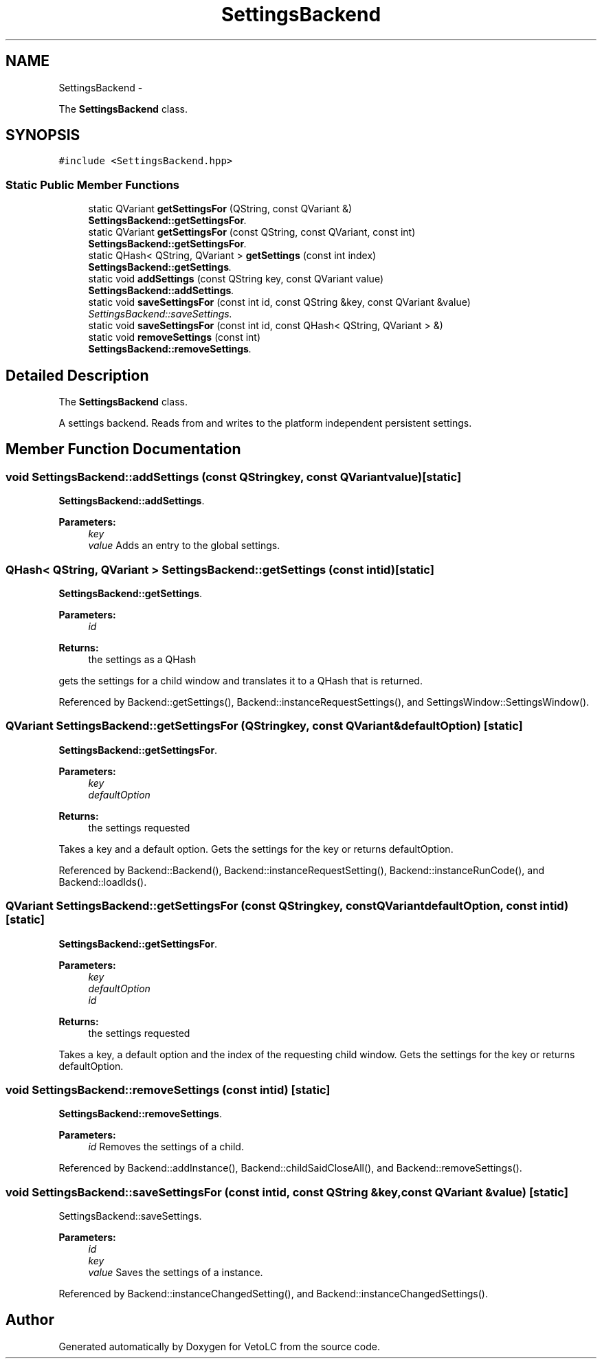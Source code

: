 .TH "SettingsBackend" 3 "Sun Nov 23 2014" "Version 0.4.0" "VetoLC" \" -*- nroff -*-
.ad l
.nh
.SH NAME
SettingsBackend \- 
.PP
The \fBSettingsBackend\fP class\&.  

.SH SYNOPSIS
.br
.PP
.PP
\fC#include <SettingsBackend\&.hpp>\fP
.SS "Static Public Member Functions"

.in +1c
.ti -1c
.RI "static QVariant \fBgetSettingsFor\fP (QString, const QVariant &)"
.br
.RI "\fI\fBSettingsBackend::getSettingsFor\fP\&. \fP"
.ti -1c
.RI "static QVariant \fBgetSettingsFor\fP (const QString, const QVariant, const int)"
.br
.RI "\fI\fBSettingsBackend::getSettingsFor\fP\&. \fP"
.ti -1c
.RI "static QHash< QString, QVariant > \fBgetSettings\fP (const int index)"
.br
.RI "\fI\fBSettingsBackend::getSettings\fP\&. \fP"
.ti -1c
.RI "static void \fBaddSettings\fP (const QString key, const QVariant value)"
.br
.RI "\fI\fBSettingsBackend::addSettings\fP\&. \fP"
.ti -1c
.RI "static void \fBsaveSettingsFor\fP (const int id, const QString &key, const QVariant &value)"
.br
.RI "\fISettingsBackend::saveSettings\&. \fP"
.ti -1c
.RI "static void \fBsaveSettingsFor\fP (const int id, const QHash< QString, QVariant > &)"
.br
.ti -1c
.RI "static void \fBremoveSettings\fP (const int)"
.br
.RI "\fI\fBSettingsBackend::removeSettings\fP\&. \fP"
.in -1c
.SH "Detailed Description"
.PP 
The \fBSettingsBackend\fP class\&. 

A settings backend\&. Reads from and writes to the platform independent persistent settings\&. 
.SH "Member Function Documentation"
.PP 
.SS "void SettingsBackend::addSettings (const QStringkey, const QVariantvalue)\fC [static]\fP"

.PP
\fBSettingsBackend::addSettings\fP\&. 
.PP
\fBParameters:\fP
.RS 4
\fIkey\fP 
.br
\fIvalue\fP Adds an entry to the global settings\&. 
.RE
.PP

.SS "QHash< QString, QVariant > SettingsBackend::getSettings (const intid)\fC [static]\fP"

.PP
\fBSettingsBackend::getSettings\fP\&. 
.PP
\fBParameters:\fP
.RS 4
\fIid\fP 
.RE
.PP
\fBReturns:\fP
.RS 4
the settings as a QHash
.RE
.PP
gets the settings for a child window and translates it to a QHash that is returned\&. 
.PP
Referenced by Backend::getSettings(), Backend::instanceRequestSettings(), and SettingsWindow::SettingsWindow()\&.
.SS "QVariant SettingsBackend::getSettingsFor (QStringkey, const QVariant &defaultOption)\fC [static]\fP"

.PP
\fBSettingsBackend::getSettingsFor\fP\&. 
.PP
\fBParameters:\fP
.RS 4
\fIkey\fP 
.br
\fIdefaultOption\fP 
.RE
.PP
\fBReturns:\fP
.RS 4
the settings requested
.RE
.PP
Takes a key and a default option\&. Gets the settings for the key or returns defaultOption\&. 
.PP
Referenced by Backend::Backend(), Backend::instanceRequestSetting(), Backend::instanceRunCode(), and Backend::loadIds()\&.
.SS "QVariant SettingsBackend::getSettingsFor (const QStringkey, const QVariantdefaultOption, const intid)\fC [static]\fP"

.PP
\fBSettingsBackend::getSettingsFor\fP\&. 
.PP
\fBParameters:\fP
.RS 4
\fIkey\fP 
.br
\fIdefaultOption\fP 
.br
\fIid\fP 
.RE
.PP
\fBReturns:\fP
.RS 4
the settings requested
.RE
.PP
Takes a key, a default option and the index of the requesting child window\&. Gets the settings for the key or returns defaultOption\&. 
.SS "void SettingsBackend::removeSettings (const intid)\fC [static]\fP"

.PP
\fBSettingsBackend::removeSettings\fP\&. 
.PP
\fBParameters:\fP
.RS 4
\fIid\fP Removes the settings of a child\&. 
.RE
.PP

.PP
Referenced by Backend::addInstance(), Backend::childSaidCloseAll(), and Backend::removeSettings()\&.
.SS "void SettingsBackend::saveSettingsFor (const intid, const QString &key, const QVariant &value)\fC [static]\fP"

.PP
SettingsBackend::saveSettings\&. 
.PP
\fBParameters:\fP
.RS 4
\fIid\fP 
.br
\fIkey\fP 
.br
\fIvalue\fP Saves the settings of a instance\&. 
.RE
.PP

.PP
Referenced by Backend::instanceChangedSetting(), and Backend::instanceChangedSettings()\&.

.SH "Author"
.PP 
Generated automatically by Doxygen for VetoLC from the source code\&.
